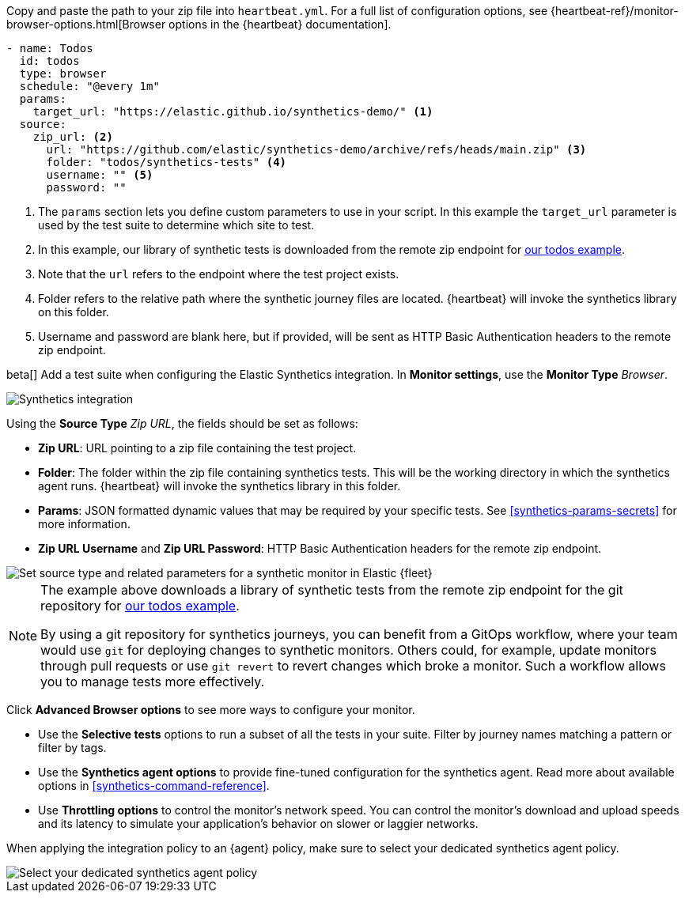 // tag::heartbeat[]

Copy and paste the path to your zip file into `heartbeat.yml`.
For a full list of configuration options, see {heartbeat-ref}/monitor-browser-options.html[Browser options in the {heartbeat} documentation].

[source,yml]
----
- name: Todos
  id: todos
  type: browser
  schedule: "@every 1m"
  params:
    target_url: "https://elastic.github.io/synthetics-demo/" <1>
  source:
    zip_url: <2>
      url: "https://github.com/elastic/synthetics-demo/archive/refs/heads/main.zip" <3>
      folder: "todos/synthetics-tests" <4>
      username: "" <5>
      password: "" 
----
<1> The `params` section lets you define custom parameters to use in your script. In this example the `target_url` parameter is used by the test suite to determine which site to test.
<2> In this example, our library of synthetic tests is downloaded from the
remote zip endpoint for https://github.com/elastic/synthetics-demo/tree/main/todos/synthetics-tests[our todos example]. 
<3> Note that the `url` refers to the endpoint where the test project exists.
<4> Folder refers to the relative path where the synthetic journey files are located. {heartbeat} will invoke the synthetics library on this folder.
<5> Username and password are blank here, but if provided, will be sent as HTTP Basic Authentication headers to the remote zip endpoint.

// end::heartbeat[]

// tag::agent[]

beta[] Add a test suite when configuring the Elastic Synthetics integration.
In *Monitor settings*, use the *Monitor Type* _Browser_.

[role="screenshot"]
image::images/synthetics-integration.png[Synthetics integration]

Using the *Source Type* _Zip URL_, the fields should be set as follows:

* *Zip URL*: URL pointing to a zip file containing the test project.
* *Folder*: The folder within the zip file containing synthetics tests. This will be the working directory in which the synthetics agent runs. {heartbeat} will invoke the synthetics library in this folder. 
* *Params*: JSON formatted dynamic values that may be required by your specific tests. See <<synthetics-params-secrets>> for more information.
* *Zip URL Username* and *Zip URL Password*: HTTP Basic Authentication headers for the remote zip endpoint. 

[role="screenshot"]
image::images/synthetics-integration-source-type.png[Set source type and related parameters for a synthetic monitor in Elastic {fleet}]

[NOTE]
==============
The example above downloads a library of synthetic tests from the remote zip endpoint for the git repository for https://github.com/elastic/synthetics-demo/tree/main/todos/synthetics-tests[our todos example]. 

By using a git repository for synthetics journeys, you can benefit from a GitOps workflow, where your team would use `git` for deploying changes to synthetic monitors.
Others could, for example, update monitors through pull requests or use `git revert` to revert changes which broke a monitor.
Such a workflow allows you to manage tests more effectively.
==============

Click *Advanced Browser options* to see more ways to configure your monitor.

* Use the *Selective tests* options to run a subset of all the tests in your suite.
Filter by journey names matching a pattern or filter by tags.
* Use the *Synthetics agent options* to provide fine-tuned configuration for the synthetics agent.
Read more about available options in <<synthetics-command-reference>>.
* Use *Throttling options* to control the monitor's network speed.
You can control the monitor's download and upload speeds and its latency to simulate your application's behavior on slower or laggier networks.

When applying the integration policy to an {agent} policy, make sure to select your dedicated synthetics agent policy.

[role="screenshot"]
image::synthetics-agent-policy-select.png[Select your dedicated synthetics agent policy]

// end::agent[]
